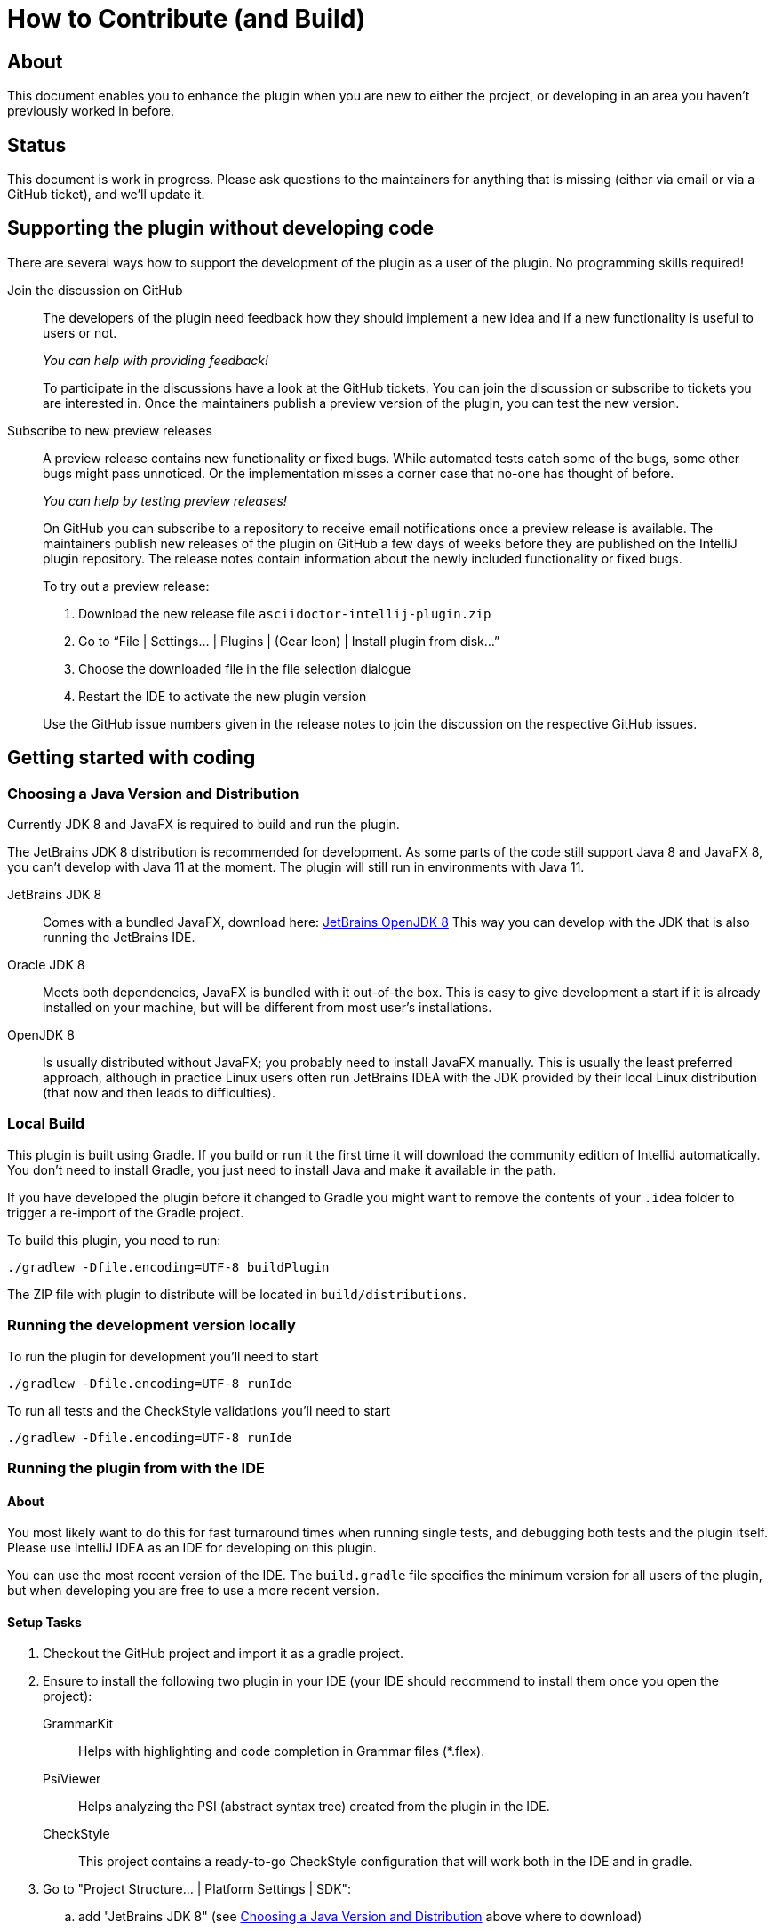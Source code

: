 = How to Contribute (and Build)

ifdef::env-github[]
:tip-caption: :bulb:
:note-caption: :information_source:
:important-caption: :heavy_exclamation_mark:
:caution-caption: :fire:
:warning-caption: :warning:
endif::[]

:toc:
:toc-placement!:

== About

This document enables you to enhance the plugin when you are new to either the project, or developing in an area you haven't previously worked in before.

== Status

This document is work in progress. Please ask questions to the maintainers for anything that is missing (either via email or via a GitHub ticket), and we'll update it.

== Supporting the plugin without developing code

There are several ways how to support the development of the plugin as a user of the plugin. No programming skills required!

Join the discussion on GitHub::
+
--
The developers of the plugin need feedback how they should implement a new idea and if a new functionality is useful to users or not.

_You can help with providing feedback!_

To participate in the discussions have a look at the GitHub tickets.
You can join the discussion or subscribe to tickets you are interested in.
Once the maintainers publish a preview version of the plugin, you can test the new version.
--

Subscribe to new preview releases::
+
--
A preview release contains new functionality or fixed bugs.
While automated tests catch some of the bugs, some other bugs might pass unnoticed.
Or the implementation misses a corner case that no-one has thought of before.

_You can help by testing preview releases!_

On GitHub you can subscribe to a repository to receive email notifications once a preview release is available.
The maintainers publish new releases of the plugin on GitHub a few days of weeks before they are published on the IntelliJ plugin repository.
The release notes contain information about the newly included functionality or fixed bugs.

To try out a preview release:

. Download the new release file `asciidoctor-intellij-plugin.zip`
. Go to "`File | Settings... | Plugins | (Gear Icon) | Install plugin from disk...`"
. Choose the downloaded file in the file selection dialogue
. Restart the IDE to activate the new plugin version

Use the GitHub issue numbers given in the release notes to join the discussion on the respective GitHub issues.
--

== Getting started with coding

[[JDK]]
=== Choosing a Java Version and Distribution

Currently JDK 8 and JavaFX is required to build and run the plugin.

The JetBrains JDK 8 distribution is recommended for development.
As some parts of the code still support Java 8 and JavaFX 8, you can't develop with Java 11 at the moment.
The plugin will still run in environments with Java 11.

JetBrains JDK 8::
Comes with a bundled JavaFX, download here: https://bintray.com/jetbrains/intellij-jdk[JetBrains OpenJDK 8]
This way you can develop with the JDK that is also running the JetBrains IDE.

Oracle JDK 8::
Meets both dependencies, JavaFX is bundled with it out-of-the box.
This is easy to give development a start if it is already installed on your machine, but will be different from most user's installations.

OpenJDK 8::
Is usually distributed without JavaFX; you probably need to install JavaFX manually.
This is usually the least preferred approach, although in practice Linux users often run JetBrains IDEA with the JDK provided by their local Linux distribution (that now and then leads to difficulties).

=== Local Build

This plugin is built using Gradle.
If you build or run it the first time it will download the community edition of IntelliJ automatically.
You don't need to install Gradle, you just need to install Java and make it available in the path.

If you have developed the plugin before it changed to Gradle you might want to remove the contents of your `.idea` folder to trigger a re-import of the Gradle project.

To build this plugin, you need to run:

----
./gradlew -Dfile.encoding=UTF-8 buildPlugin
----

The ZIP file with plugin to distribute will be located in `build/distributions`.

=== Running the development version locally

To run the plugin for development you'll need to start

----
./gradlew -Dfile.encoding=UTF-8 runIde
----

To run all tests and the CheckStyle validations you'll need to start

----
./gradlew -Dfile.encoding=UTF-8 runIde
----

=== Running the plugin from with the IDE

==== About

You most likely want to do this for fast turnaround times when running single tests, and debugging both tests and the plugin itself.
Please use IntelliJ IDEA as an IDE for developing on this plugin.

You can use the most recent version of the IDE.
The `build.gradle` file specifies the minimum version for all users of the plugin, but when developing you are free to use a more recent version.

==== Setup Tasks

. Checkout the GitHub project and import it as a gradle project.

. Ensure to install the following two plugin in your IDE (your IDE should recommend to install them once you open the project):
+
--
GrammarKit:: Helps with highlighting and code completion in Grammar files (*.flex).

PsiViewer:: Helps analyzing the PSI (abstract syntax tree) created from the plugin in the IDE.

CheckStyle:: This project contains a ready-to-go CheckStyle configuration that will work both in the IDE and in gradle.
--

. Go to "Project Structure... | Platform Settings | SDK":

.. add "JetBrains JDK 8" (see <<JDK>> above where to download)

.. choose "JetBrains JDK 8" as the JDK for this project

==== Validation Tasks

Perform these tasks to ensure that your setup is ready for development.

. Run the test cases from `AsciiDocLexerTest.java` to see that running tests works in your setup

. There are two ready-to-go run configurations checked in to git that that you can run:
+
--
buildPlugin:: building the plugin as a ZIP-file that you can then install locally into your IDE

runIde:: runs an IntelliJ community edition with the AsciiDoc plugin enabled.
You can choose to run it in debug mode.
--

== Lexing and Parsing AsciiDoc files

Lexing and parsing input files is the beginning of both highlighting the code in the editor and building auto-completion and refactoring functionality.

[[lexing]]
=== Lexing of input files

Lexing chops the input file into a stream of tokens.
Each token has a type and a snippet of characters.

The standard to do this in IntelliJ is https://jflex.de[JFlex].

The heart of lexing is `asciidoc.flex`.
It defines multiple states, and uses a lot of functionality and tweaking to parse AsciiDoc.
You can add new token types as you go in `AsciiDocTokenTypes`.
Ensure to update the list `TOKENS_TO_MERGE` if consecutive identical types of the tokens should be merged.
If the content of the token types should be spell-checked, add the token types to the list of tokens in `AsciiDocSpellcheckingStrategy`.

Once you change `asciidoc.flex`, you should run `gradlew compileJava` to generate the parser code.

A test suite for the lexer in `AsciiDocLexerTest`.
I recommend running it from the IDE.
Each test case contains a `doTest()` method that parses one snippet of AsciiDoc and compares it to an expected "`golden master`" result.

A typical developer workflow for enhancing the lexer looks like this:

. change `asciidoc.flex` in the IDE, adding new entries to `AsciiDocTokenTypes` as needed
. run `gradlew compileJava` on the command line
. add a test case to `AsciiDocLexerTest` and run it from the IDE
. if lexing doesn't work yet as expected repeat from step 1 when
. if lexing returns the expected result, update the `expected` parameter in the test

[WARNING]
--
Things to consider when parsing AsciiDoc with JFlex:

* JFlex has originally been designed to parse Java code. AsciiDoc is different
* There are no wrong characters in AsciiDoc. If you get the syntax wrong, the characters are printed normally "as is", while only a matching set of for example asterisks (`*`) produces bold text.
--

Here some JFlex rules for AsciiDoc together with an explanation of the why:

Look ahead rules::
+
--
Look ahead rules are considered slow in JFlex, but they give the power to recognize tokens only when there is a matching closing token.

A slash (`/`) separates the matching pattern from the look ahead.

.Example from parsing typographic quotes
----
{TYPOGRAPHIC_QUOTE_START} / [^\*\n \t] {WORD}* {TYPOGRAPHIC_QUOTE_END}
----
--

Stateful parser::
+
--
To parse bold, italic and monospace text (that can be nested) there is a set of boolean variables to memorize the current text style.
They are reset at the end of a block (like in regular Asciidoctor).
The function `textFormat()` uses them to determine the current token type from a combination of these flags.

Other states memorize the length of block separator line to find the matching closing separator.
--

qualifying matches, push back and state change::
+
--
After a match the Java code checks additional conditions like if this is an unconstrained position in the stream.
If the code decides to discard the match, two possible strategies out of several are:

. push back all but the first character, and return the token type for the single character (for example when an double-asterisk occurs, but no bold text is to end here, see `\{DOUBLEMONO}` in the lexer).

. push back the complete text and continue with a different state using `yybegin()` (for example when matching a `\{HEADING_OLDSTYLE}` in the `MULTILINE` state).

. some of the expressions can be prefixed with a backslash (`\`) to escape the expression.
Use `isEscaped()` to check if it has been escaped.

Unfortunately, the parser can't continue with other matches in the same state.
To work around this issue blocks are parsed first in state `MULTILINE`, then in state `SINGLELINE`, and finally `INSIDE_LINE` to implement a hierarchy and some ordering of matches.
--

auto-completion::
+
--
Expressions described above match expressions once they have their closing syntax completed and it is essential for the correct highlighting.
To support autocomplete the matching must handle an expression where only the left part of the expression exists.

A special case is in the parser to support autocompletion, as IntelliJ inserts a special string when parsing the content for autocompletion (named `auto-complete` in our parser).

In the case for references (`\<<ref>>`) there are two rules, one for regular parsing and highlighting, one without:

[source,indent=0]
----
  // regular
  {REFSTART} / [^>\n]+ {REFEND} { yybegin(REF); return AsciiDocTokenTypes.REFSTART; }
  // auto-complete
  {REFSTART} / [^>\n ]* {AUTOCOMPLETE} { yybegin(REFAUTO); return AsciiDocTokenTypes.REFSTART; }
----
--

[[highlighting]]
=== Highlighting

Highlighting is coloring the text in the editor.

The file `AsciiDocSyntaxHighlighter` defines one `TextAttributesKey` to each entry in `AsciiDocTokenTypes` parsed during lexing.
Currently several tokens have the same highlighting `ASCIIDOC_MARKER`, so users have the same color for the pointy brackets around references references (`\<<ref>>`)and markers for bold (`\*bold*`).

Once you add a new `TextAttributesKey`, you should either

. reference an existing color (like `ASCIIDOC_COMMENT` references `DefaultLanguageHighlighterColors.LINE_COMMENT`) OR
. add a color the AsciiDoc themes `AsciidocDefault.xml` and `AsciidocDarcula.xml`

Once you add a new token you will need to add it to `AsciiDocColorSettingsPage` so users can customize the colors of their theme.
This class references also `SampleDocument.adoc` and `AsciiDocBundle.properties`, therefore you'll probably need to change these two files as well.

[[parsing]]
=== Parsing

==== Why

Parsing gives a hierarchical structure and meaning to the tokens created in the parsing phase.

It can define `PsiElements` inside the tree to allow interactions with the user like renaming of elements and autocompletion.
The structure is the foundation of the structure outline view and the folding capabilities.

==== How

The `AsciiDocParserDefinition` separates white space and comments from functional tokens.
It also serves as a factory for all `PsiElement`s like `AsciiDocSection` for sections and `AsciiDocBlock` for blocks.

`AsciiDocParserImpl` encodes the logic how to group the tokens to a tree.
To do this, it has several strategies. This outline summaries the most distinct strategies:

References::
+
--
Once it sees the start token `REFSTART` (usually two opening pointy brackets, like `<<`), it sets a marker.
Then it reads all tokens that are valid inside a reference.
Once the are no more valid tokens for a reference, it marks this block as a `AsciiDocElementTypes.REF`.
--

Blocks::
+
--
A block starts for example with a LISTING_BLOCK_DELIMITER (usually four dashes in a line, like `----`).
Then the block continues up to the point where the same marker occurs again.

But the block can be preceded for example by a title (it starts with a dot, following by the title itself, like `.Title`).
This title is part of the block.
To support this `TITLE` and several other elements call `markPreBlock()` to memorize the first token that is part of a following block. It is stored in a variable `myPreBlockMarker`.

When parsing of the block starts and the `myPreBlockMarker` is set, it uses this marker.
If the marker is not set, is creates a new marker at the start of the block delimiter.
When the block doesn't start on one of the following lines, `dropPreBlock()` drops the marker.
--

Sections::
+
--
Sections build on top of blocks.
They can have pre-block elements as well.

In addition to standard blocks they build a hierarchy:
Each section has a level determined by the number of equal signs at the start (or, if it is an old style heading by the character underlining the heading).

Whenever a section with the same level like the one before starts, the previous section needs to be closed.
Whenever a section of a higher order (let's say two equal signs at the start, like `==`) starts, all open sections with a lower order must be closed (in this case with three or more equal signs at the start).
This logic is encapsulated in `closeSections()`.
It is also called at the end of the document to close all sections at the end of the document.
--

==== Debugging

To analyze the structure interactively install the PsiViewer plugin.
The plugin is pre-installed in the sandbox IDE you start using the `runIde` Gradle ask.

You can also install it in the IDE you develop in, but this is optional.

Right-click on the AsciiDoc editor and choose "PsiViewer | View PSI for enire file" to browse the tree.
There is also a keyboard shortcut for this.

==== Testing

The are unit tests for the parser.
You can run them from your IDE.
The tests come in two variants:

AsciiDocPsiTest::
+
--
This test parses a minimal snippet of AsciiDoc, creates the PSI tree, and the lets you apply assertions like in normal unit tests.

Use this to write specific tests.
Consider a given/when/then structure to write tests that are comprehensible for other developers.
As you test only specific elements in the created tree, your tests will not break when parts of the tree change that are irrelevant to the tested functionality.
--

AsciiDocParserTest::
+
--
This test acts on example files in `/testData/parser` together with a golden master file.

To write a new test, create a new method in the class (like `testSectionsWithPreBlock()`).
Then put a matching AsciiDoc file to the example file directory (like `sectionsWithPreBlock.adoc`).
When you run the test for the first time, it will create a golden master file (like `sectionsWithPreBlock.txt`).
Check the contents of the golden master file if the result matches your expectations.

On consecutive runs the test will compare the parser result with the contents of the golden master file.
If the content matches, the test will pass.
If there are differences, the test will fail.
If you expected these differences for example because you changed the parser or lexer, copy the result shown in your IDE to the golden master file.

NOTE: Please check in the golden master file to the Git repository!
--

So why are there two types of tests? Each has its own strengths!

The golden master approach will trigger even on minor changes to the output and gives you the chance to approve or reject the changes.
The downside is that these tests will fail when there are unrelated changes because they check too many things.
For a golden master test it is also hard to see the parts of the golden master that are relevant for the expected behavior and must not change.

The test with single assertions will be most specific to the described functionality, and will leave out parts that are unrelated to the test.
Therefore, it will not break for unrelated changes.
Meaningful assertions allow fellow developers to understand the expected functionality.
Writing such a test is often slower as it requires more code and skill, but it will pay off as it will break less often due to unrelated changes.

=== Interacting with PsiElements

TODO: refactoring, folding, linking, autocompletion, finding references

== Preview rendering

=== Rendering AsciiDoc to HTML

The central class and method to create AsciiDoc from HTML is `AsciiDoc.render()`.
It is implemented as a singleton.

It registers custom Asciidoctor extensions that are needed for improve the preview.
It also enables custom extensions in the `.asciidoctorconfig` folder.

=== Displaying the HTML as a preview

There is a `JeditorHtmlPanel` (for Swing) and a `JavaFxHtmlPanel` (for JavaFX) preview.

The JavaFX preview is the current default preview.
It is available when the user is running 64bit JDK with JavaFX (the default JDK for JetBrains IDE).

For the JavaFX preview the HTML is enriched with CSS and JavaScript.

The JavaFX preview uses JavaScript to scroll the preview to the current position: once the user moves the cursor, the cursor line is transmitted to the preview using `scrollToLine()` and repositions the preview using JavaScript.

When the user interacts with the JavaFX preview (for example clicks on a text or a link), there is a bridge `JavaPanelBridge` back from JavaScript to Java to trigger actions like scrolling the editor or opening a link in the browser.
